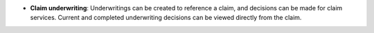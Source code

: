 - **Claim underwriting**: Underwritings can be created to reference a claim,
  and decisions can be made for claim services. Current and completed
  underwriting decisions can be viewed directly from the claim.
